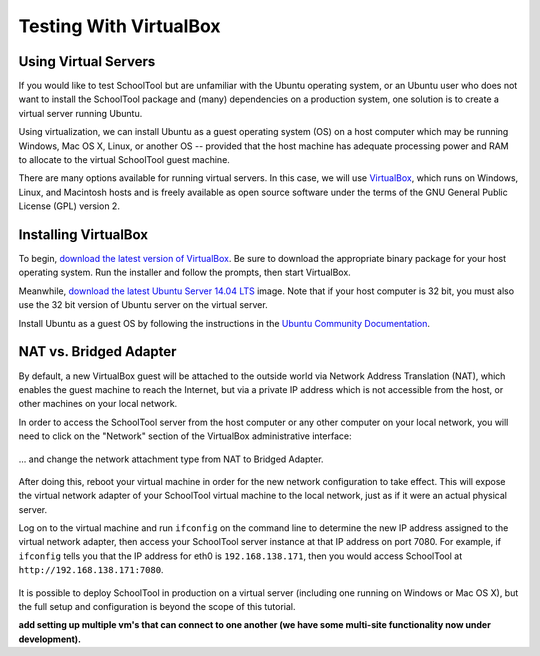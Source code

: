.. highlight:: sandbox
.. _sandbox:

Testing With VirtualBox 
=======================

Using Virtual Servers
---------------------

If you would like to test SchoolTool but are unfamiliar with the
Ubuntu operating system, or an Ubuntu user who does not want to install 
the SchoolTool package and (many) dependencies on a production system, one
solution is to create a virtual server running Ubuntu.

Using virtualization, we can install Ubuntu as a guest operating system (OS) on
a host computer which may be running Windows, Mac OS X, Linux, or another OS --
provided that the host machine has adequate processing power and RAM to allocate to the virtual SchoolTool guest machine.

There are many options available for running virtual servers. In this case,
we will use `VirtualBox <https://www.virtualbox.org>`_, which runs on Windows,
Linux, and Macintosh hosts and is freely available as open source
software under the terms of the GNU General Public License (GPL) version 2.

Installing VirtualBox 
---------------------

To begin, `download the latest version of VirtualBox
<https://www.virtualbox.org/wiki/Downloads>`_. Be sure to download the
appropriate binary package for your host operating system. Run the installer and
follow the prompts, then start VirtualBox.

Meanwhile, `download the latest Ubuntu Server 14.04 LTS
<http://releases.ubuntu.com/14.04/>`_ image.  Note that if your host 
computer is 32 bit, you must also use the 32 bit version of Ubuntu server
on the virtual server.

Install Ubuntu as a guest OS by following the instructions in the `Ubuntu
Community Documentation
<https://help.ubuntu.com/community/Ubuntu_as_Guest_OS>`_.

NAT vs. Bridged Adapter
-----------------------

By default, a new VirtualBox guest will be attached to the outside world via
Network Address Translation (NAT), which enables the guest machine to reach the
Internet, but via a private IP address which is not accessible from the host, or
other machines on your local network.

In order to access the SchoolTool server from the host computer or any other
computer on your local network, you will need
to click on the "Network" section of the VirtualBox administrative 
interface:

    .. image:: images/virtualbox-01.png

... and change the network attachment type from NAT to Bridged Adapter.

    .. image:: images/virtualbox-02.png

After doing this, reboot your virtual machine in order for the new network 
configuration to take effect. This will expose the virtual network adapter of
your SchoolTool virtual machine to the local network, just as if it were an
actual physical server.

Log on to the virtual machine and run ``ifconfig`` on the command line
to determine the new IP
address assigned to the virtual network adapter, then access your SchoolTool
server instance at that IP address on port 7080. For example, if ``ifconfig``
tells you that the IP address for eth0 is ``192.168.138.171``, then you would
access SchoolTool at ``http://192.168.138.171:7080``.

    .. image:: images/virtualbox-03.png

It is possible to deploy SchoolTool in production on a virtual server
(including one running on Windows or Mac OS X), but the full setup and configuration is 
beyond the scope of this tutorial.

**add setting up multiple vm's that can connect to one another (we have some
multi-site functionality now under development).**
